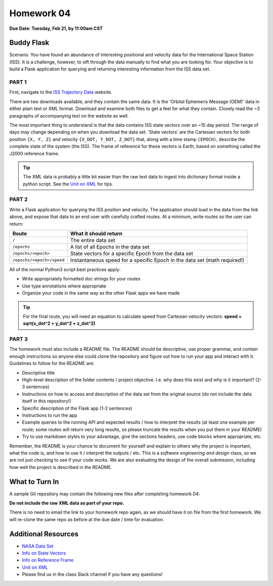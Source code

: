 Homework 04
===========

**Due Date: Tuesday, Feb 21, by 11:00am CST**

Buddy Flask
-----------

Scenario: You have found an abundance of interesting positional and velocity
data for the International Space Station (ISS). It is a challenge, however, to
sift through the data manually to find what you are looking for. Your objective
is to build a Flask application for querying and returning interesting
information from the ISS data set.


PART 1
~~~~~~

First, navigate to the 
`ISS Trajectory Data <https://spotthestation.nasa.gov/trajectory_data.cfm>`_
website. 

There are two downloads available, and they contain the same data. It is the 
'Orbital Ephemeris Message (OEM)' data in either plain text or XML format.
Download and examine both files to get a feel for what they contain. Closely 
read the ~3 paragraphs of accompanying text on the website as well.

The most important thing to understand is that the data contains ISS state
vectors over an ~15 day period. The range of days may change depending on
when you download the data set. 'State vectors' are the Cartesian vectors
for both position ``{X, Y, Z}`` and velocity ``{X_DOT, Y_DOT, Z_DOT}`` that,
along with a time stamp ``(EPOCH)``, describe the complete state of the system
(the ISS).  The frame of reference for these vectors is Earth, based on something
called the J2000 reference frame.

.. tip::

   The XML data is probably a little bit easier than the raw text data to
   ingest into dictionary format inside a python script. See the 
   `Unit on XML <../unit02/xml.html>`_ for tips.



PART 2
~~~~~~

Write a Flask application for querying the ISS position and velocity. The
application should load in the data from the link above, and expose
that data to an end user with carefully crafted routes. At a minimum, write
routes so the user can return:

+---------------------------+----------------------------------------+
| **Route**                 | **What it should return**              |
+---------------------------+----------------------------------------+
| ``/``                     | The entire data set                    |
+---------------------------+----------------------------------------+
| ``/epochs``               | A list of all Epochs in the data set   |
+---------------------------+----------------------------------------+
| ``/epochs/<epoch>``       | State vectors for a specific Epoch     |
|                           | from the data set                      |
+---------------------------+----------------------------------------+
| ``/epochs/<epoch>/speed`` | Instantaneous speed for a specific     |
|                           | Epoch in the data set (math required!) |
+---------------------------+----------------------------------------+


All of the normal Python3 script best practices apply:

* Write appropriately formatted doc strings for your routes
* Use type annotations where appropriate
* Organize your code in the same way as the other Flask apps we have made


.. tip::

   For the final route, you will need an equation to calculate speed from
   Cartesian velocity vectors: **speed = sqrt(x_dot^2 + y_dot^2 + z_dot^2)**



PART 3
~~~~~~

The homework must also include a README file. The README should be descriptive,
use proper grammar, and contain enough instructions so anyone else could clone
the repository and figure out how to run your app and interact with it. 
Guidelines to follow for the README are:

* Descriptive title
* High-level description of the folder contents / project objective. I.e. why
  does this exist and why is it important? (2-3 sentences)
* Instructions on how to access and description of the data set from the original source
  (do not include the data itself in this repository!)
* Specific description of the Flask app (1-2 sentences)
* Instructions to run the app
* Example queries to the running API and expected results / how to interpret the results
  (at least one example per route; some routes will return very long results, so please 
  truncate the results when you put them in your README)
* Try to use markdown styles to your advantage, give the sections headers, use
  code blocks where appropriate, etc.

Remember, the README is your chance to document for yourself and explain to others
why the project is important, what the code is, and how to use it / interpret
the outputs / etc. This is a *software engineering and design* class, so we are
not just checking to see if your code works. We are also evaluating the design of
the overall submission, including how well the project is described in the README.




What to Turn In
---------------

A sample Git repository may contain the following new files after completing
homework 04:

.. code-block:: text
   :emphasize-lines: 8-10

   my-coe332-hws/
   ├── homework01
   │   └── ...
   ├── homework02
   │   └── ...
   ├── homework03
   │   └── ...
   ├── homework04
   │   ├── iss_tracker.py       # your flask app name may vary
   │   └── README.md
   └── README.md

**Do not include the raw XML data as part of your repo.**

There is no need to email the link to your homework repo again, as we should have
it on file from the first homework. We will re-clone the same repo as before at the
due date / time for evaluation.





Additional Resources
--------------------

* `NASA Data Set <https://spotthestation.nasa.gov/trajectory_data.cfm>`_
* `Info on State Vectors <https://en.wikipedia.org/wiki/Orbital_state_vectors>`_
* `Info on Reference Frame <https://en.wikipedia.org/wiki/Earth-centered_inertial>`_
* `Unit on XML <../unit02/xml.html>`_
* Please find us in the class Slack channel if you have any questions!

